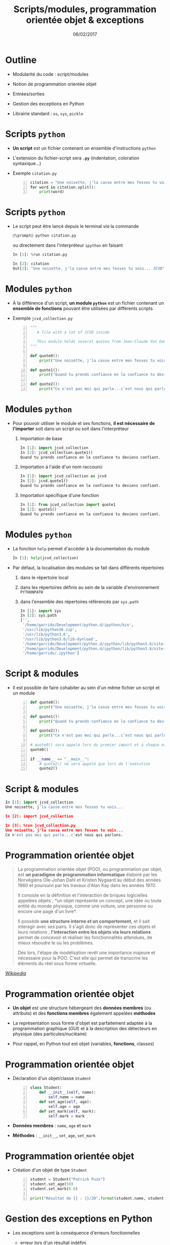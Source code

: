 #+TITLE:  Scripts/modules, programmation orientée objet & exceptions
#+AUTHOR: Xavier Garrido
#+DATE:   06/02/2017
#+OPTIONS: toc:nil ^:{} author:nil
#+STARTUP:     beamer
#+LATEX_CLASS: python-slide

* Outline
:PROPERTIES:
:BEAMER_ENV: fullframe
:END:

- Modularité du code : script/modules

- Notion de programmation orientée objet

- Entrées/sorties

- Gestion des exceptions en Python

- Librairie standard : =os=, =sys=, =pickle=

* COMMENT Scripts/modules

#+ATTR_BEAMER: :overlay +-
- Jusqu'à présent l'ensemble des commandes ou blocs d'instructions ont été tapé
  et testé directement dans l'interpréteur =ipython=

  - @@beamer:\color{green}\faThumbsUp@@ :: @@beamer:\color{green}@@ permet de
       tester en intéractif le code et sa validité
  - @@beamer:\color{red}\faThumbsDown@@ :: @@beamer:\color{red}@@ rend difficile
       la réutilisation et la modification du code

- Plus la problématique deviendra compliquée, plus le besoin d'écrire du code
  dans un ou des fichiers, *scripts ou modules*, deviendra pertinente (test,
  maintenance, lecture du code...)

* Scripts =python=

- *Un script* est un fichier contenant un ensemble d'instructions =python=

- L'extension du fichier-script sera *=.py=* (indentation, coloration syntaxique...)

- Exemple =citation.py=
 #+BEGIN_SRC python -n
   citation = "Une noisette, j'la casse entre mes fesses tu vois... JCVD"
   for word in citation.split():
       print(word)
 #+END_SRC

* Scripts =python=

- Le script peut être lancé depuis le terminal /via/ la commande
  #+BEGIN_SRC python
    @\prompt@ python citation.py
  #+END_SRC

  ou directement dans l'interpréteur =ipython= en faisant
  #+BEGIN_SRC python
    In [1]: %run citation.py

    In [2]: citation
    Out[2]: "Une noisette, j'la casse entre mes fesses tu vois... JCVD"
  #+END_SRC

* Modules =python=

- À la différence d'un script, *un module =python=* est un fichier contenant un *ensemble de fonctions*
  pouvant être utilisées par différents scripts

- Exemple =jcvd_collection.py=
  #+BEGIN_SRC python -n :tangle /tmp/jcvd_collection.py
    """
       A file with a lot of JCVD inside

       This module holds several quotes from Jean-Claude Van Damme
    """

    def quote0():
        print("Une noisette, j'la casse entre mes fesses tu vois...")

    def quote1():
        print("Quand tu prends confiance en la confiance tu deviens confiant.")

    def quote2():
        print("Ce n'est pas moi qui parle...c'est nous qui parlons.")
  #+END_SRC

* Modules =python=

- Pour pouvoir utiliser le module et ses fonctions, *il est nécessaire de l'importer* soit dans un
  script ou soit dans l'interpréteur
  #+ATTR_BEAMER: :overlay +-
  1) Importation de base
     #+BEGIN_SRC python
       In [1]: import jcvd_collection
       In [2]: jcvd_collection.quote1()
       Quand tu prends confiance en la confiance tu deviens confiant.
     #+END_SRC

  2) Importation à l'aide d'un nom raccourci
     #+BEGIN_SRC python
       In [1]: import jcvd_collection as jcvd
       In [2]: jcvd.quote1()
       Quand tu prends confiance en la confiance tu deviens confiant.
     #+END_SRC

  3) Importation spécifique d'une fonction
     #+BEGIN_SRC python
       In [1]: from jcvd_collection import quote1
       In [2]: quote1()
       Quand tu prends confiance en la confiance tu deviens confiant.
     #+END_SRC

* COMMENT Modules =python=

#+BEGIN_REMARK
Lors de l'importation, le module est mis _en cache_ et il faut donc le recharger pour que les
modifications soient prises en compte
#+BEGIN_SRC python
  In [1]: import importlib
  In [2]: importlib.reload(jcvd_collection)
#+END_SRC
#+END_REMARK

* Modules =python=

- La fonction =help= permet d'accéder à la documentation du module
  #+BEGIN_SRC python
    In [1]: help(jcvd_collection)
  #+END_SRC

#+BEAMER: \pause

- Par défaut, la localisation des modules se fait dans différents répertoires
  #+ATTR_BEAMER: :overlay +-
  1) dans le répertoire local
  2) dans les répertoires définis au sein de la variable d'environnement
     =PYTHONPATH=
  3) dans l'ensemble des répertoires référencés par =sys.path=
     #+BEGIN_SRC python
       In [1]: import sys
       In [2]: sys.path
       ['',
        '/home/garrido/Development/python.d/ipython/bin',
        '/usr/lib/python36.zip',
        '/usr/lib/python3.6',
        '/usr/lib/python3.6/lib-dynload',
        '/home/garrido/Development/python.d/ipython/lib/python3.6/site-packages',
        '/home/garrido/Development/python.d/ipython/lib/python3.6/site-packages/IPython/extensions',
        '/home/garrido/.ipython']
  #+END_SRC

* Script & modules

- Il est possible de faire cohabiter au sein d'un même fichier un script et un
  module

  #+BEGIN_SRC python -n
    def quote0():
        print("Une noisette, j'la casse entre mes fesses tu vois...")

    def quote1():
        print("Quand tu prends confiance en la confiance tu deviens confiant.")

    def quote2():
        print("Ce n'est pas moi qui parle...c'est nous qui parlons.")

    # quote0() sera appelé lors du premier import et à chaque exécution
    quote0()

    if __name__ == "__main__":
        # quote2() ne sera appelé que lors de l'exécution
        quote2()
  #+END_SRC

* Script & modules

#+BEGIN_SRC python
  In [1]: import jcvd_collection
  Une noisette, j'la casse entre mes fesses tu vois...

  In [2]: import jcvd_collection

  In [3]: %run jcvd_collection.py
  Une noisette, j'la casse entre mes fesses tu vois...
  Ce n'est pas moi qui parle...c'est nous qui parlons.
#+END_SRC

* Programmation orientée objet

#+BEAMER: \pause
#+BEGIN_QUOTE
La programmation orientée objet (POO), ou programmation par objet, est *un paradigme de programmation
informatique* élaboré par les Norvégiens Ole-Johan Dahl et Kristen Nygaard au début des années 1960
et poursuivi par les travaux d'Alan Kay dans les années 1970.
#+BEAMER: \pause
Il consiste en la définition et l'interaction de briques logicielles appelées objets ; *un objet
représente un concept, une idée ou toute entité du monde physique, comme une voiture, une personne
ou encore une page d'un livre*.
#+BEAMER: \pause
Il possède *une structure interne et un comportement*, et il sait interagir avec ses pairs. Il s'agit
donc de représenter ces objets et leurs relations ; *l'interaction entre les objets via leurs
relations* permet de concevoir et réaliser les fonctionnalités attendues, de mieux résoudre le ou les
problèmes.
#+BEAMER: \pause
Dès lors, l'étape de modélisation revêt une importance majeure et nécessaire pour la POO. C'est elle
qui permet de transcrire les éléments du réel sous forme virtuelle.
#+END_QUOTE

#+BEAMER: \hspace{+9cm}
[[https://fr.wikipedia.org/wiki/Programmation_orient%C3%A9e_objet][/Wikipedia/]]

* Programmation orientée objet

#+ATTR_BEAMER: :overlay +-
- *Un objet* est une structure hébergeant des *données membres* (ou attributs) et
  des *fonctions membres* également appelées *méthodes*

- La représentation sous forme d'objet est parfaitement adaptée à la
  programmation graphique (/GUI/) et à la description des détecteurs en physique
  (des particules/nucléaire)

- Pour rappel, en Python tout est objet (variables, *fonctions*, classes)

* Programmation orientée objet

- Déclaration d'un objet/classe =Student=
  #+BEGIN_SRC python -n
    class Student:
        def __init__(self, name):
            self.name = name
        def set_age(self, age):
            self.age = age
        def set_mark(self, mark):
            self.mark = mark
  #+END_SRC

#+BEAMER: \pause

- *Données membres* : =name=, =age= et =mark=

- *Méthodes* : =__init__=, =set_age=, =set_mark=

* Programmation orientée objet

- Création d'un objet de type =Student=
  #+BEGIN_SRC python -n
    student = Student("Patrick Puzo")
    student.set_age(50)
    student.set_mark(0.0)

    print("Résultat de {} : {}/20".format(student.name, student.mark))
  #+END_SRC

* Gestion des exceptions en Python

#+ATTR_BEAMER: :overlay +-
- Les exceptions sont la conséquence d'erreurs fonctionnelles
  - erreur lors d'un résultat indéfini
     #+BEGIN_SRC python
       In [1]: 0/0
       ---------------------------------------------------------------------------
       ZeroDivisionError                         Traceback (most recent call last)
       <ipython-input-1-6549dea6d1ae> in <module>()
       ----> 1 0/0

       ZeroDivisionError: division by zero
     #+END_SRC

  - erreur typographique dans le nom d'une fonction
     #+BEGIN_SRC python
       In [1]: import jcvd_collection
       In [2]: quot1()
       ---------------------------------------------------------------------------
       NameError                                 Traceback (most recent call last)
       <ipython-input-4-2459ec87cda3> in <module>()
       ----> 1 quot1()

       NameError: name 'quot1' is not defined
     #+END_SRC

* Gestion des exceptions en Python

- Pour "attraper" les exceptions avant qu'elles ne causent l'arrêt du programme,
  on utilise les instructions *=try/except=*
  #+BEGIN_SRC python
    In [1]: while True:
       ...:     try:
       ...:         x = int(input("Veuillez saisir un nombre: "))
       ...:         break
       ...:     except ValueError:
       ...:         print("Je crois avoir demandé un nombre !")
       ...:
    Veuillez saisir un nombre: a
    Je crois avoir demandé un nombre !
    Veuillez saisir un nombre: 11
  #+END_SRC

* Gestion des exceptions en Python

- Pour "lever" une exception, on utilise l'instruction *=raise=*...
  #+BEGIN_SRC python
    In [1]: def achilles_arrow(x):
       ...:    if abs(x - 1) < 1e-3:
       ...:        raise StopIteration
       ...:    x = 1 - (1-x)/2.
       ...:    return x
       ...:
  #+END_SRC

  #+BEAMER:\pause
- ... pour mieux pouvoir la récupérer dans un second bloc
  #+BEGIN_SRC python
    In [18]: x = 0
    In [19]: while True:
        ...:     try:
        ...:         x = achilles_arrow(x)
        ...:     except StopIteration:
        ...:         break
        ...:

    In [20]: x
    Out[20]: 0.9990234375
  #+END_SRC

* Entrées/sorties

- La fonction intégrée *=print=* permet d'afficher à l'écran n'importe quelle chaîne
  de caractères
  #+BEGIN_SRC python
    In [1]: print("Qu'est qu'un chat qui voit dans le futur ?")
  #+END_SRC

#+BEAMER: \pause

- La fonction intégrée *=input=* permet de récupérer une saisie clavier sous la
  forme d'une chaîne de caractères
  #+BEGIN_SRC python
    In [2]: reponse = input("Réponse ? ")
  #+END_SRC

* Entrées/sorties

- L'écriture dans un fichier se fait nécessairement par le biais de chaîne de
  caractères
  #+BEGIN_SRC python
    In [1]: f = open("QA.txt", "w")
    In [2]: f.write("Qu'est qu'un chat qui voit dans le futur ?")
    In [3]: f.close()
  #+END_SRC

* Entrées/sorties

- La lecture dans un fichier peut se faire de la façon suivante...
  #+BEGIN_SRC python
    In [1]: f = open("QA.txt", "r")
    In [2]: s = f.read()
    In [3]: print(s)
    Qu'est qu'un chat qui voit dans le futur ?
    In [4]: f.close()
  #+END_SRC

#+BEAMER: \pause

- ...ou en lisant le fichier ligne par ligne
  #+BEGIN_SRC python
    In [1]: with open("QA.txt", "r") as f:
       ...:     for line in f:
       ...:         print(line)
       ...:
  #+END_SRC

  L'instruction =with= assure que le fichier sera fermé quoiqu'il advienne
  notamment si une exception est levée

* Librairie standard
#+BEAMER: \framesubtitle{Module \texttt{os} : interaction avec le système d'exploitation}

- Importation du module =os=
  #+BEGIN_SRC python
    In [1]: import os
  #+END_SRC

- Récupérer le nom du répertoire courant
  #+BEGIN_SRC python
    In [1]: os.getcwd()
  #+END_SRC

- Lister les fichiers présents dans le répertoire courant
  #+BEGIN_SRC python
    In [1]: os.listdir(os.curdir)
  #+END_SRC

* Librairie standard
#+BEAMER: \framesubtitle{Module \texttt{os} : interaction avec le système d'exploitation}

- Créer un répertoire
  #+BEGIN_SRC python
    In [1]: os.mkdir("junkdir")

    In [2]: "junkdir" in os.listdir(os.curdir)
    Out[2]: True
  #+END_SRC

- Renommer et supprimer un répertoire
  #+BEGIN_SRC python
    In [1]: os.rename("junkdir", "foodir")

    In [2]: os.rmdir("foodir")
    In [3]: "foodir" in os.listdir(os.curdir)
    Out[3]: False
  #+END_SRC

- Supprimer un fichier
  #+BEGIN_SRC python
    In [1]: os.remove("junk.txt")
  #+END_SRC

* Librairie standard
#+BEAMER: \framesubtitle{Module \texttt{os} : Manipulation des chemins d'accès avec \texttt{os.path}}

#+BEGIN_SRC python
  In [1]: %mkdir /tmp/python.d
  In [2]: cd /tmp/python.d

  In [3]: fp = open("junk.txt", "w"); fp.close()

  In [4]: a = os.path.abspath("junk.txt")

  In [5]: a
  Out[5]: '/tmp/python.d/junk.txt'

  In [6]: os.path.split(a)
  Out[6]: ('/tmp/python.d', 'junk.txt')

  In [7]: os.path.dirname(a)
  Out[7]: '/tmp/python.d'

  In [8]: os.path.basename(a)
  Out[8]: 'junk.txt'

  In [9]: os.path.splitext(os.path.basename(a))
  Out[9]: ('junk', '.txt')
#+END_SRC

* Librairie standard
#+BEAMER: \framesubtitle{Module \texttt{os} : Manipulation des chemins d'accès avec \texttt{os.path}}

#+BEGIN_SRC python
  In [10]: os.path.exists("junk.txt")
  Out[10]: True

  In [11]: os.path.isfile("junk.txt")
  Out[11]: True

  In [12]: os.path.isdir("junk.txt")
  Out[12]: False

  In [13]: os.path.expanduser("~/local")
  Out[13]: '/home/jcvd/local'

  In [14]: os.path.join(os.path.expanduser("~"), "local", "bin")
  Out[14]: '/home/jcvd/local/bin'
#+END_SRC

* Librairie standard
#+BEAMER: \framesubtitle{Module \texttt{os} : Parcourir un répertoire avec \texttt{os.walk}}

#+BEGIN_SRC python
  In [1]: for i in range(4):
     ...:     open("junk" + str(i) + ".txt", "w")

  In [2]: for dirpath, dirnames, filenames in os.walk(os.curdir):
     ...:     for f in filenames:
     ...:         print(os.path.abspath(f))
  /tmp/python.d/junk3.txt
  /tmp/python.d/junk2.txt
  /tmp/python.d/junk1.txt
  /tmp/python.d/junk0.txt
  /tmp/python.d/junk.txt

  In [3]: import glob
  In [4]: for f in glob.glob("*.txt"):
     ...:     os.remove(f)
#+END_SRC

* Librairie standard
#+BEAMER: \framesubtitle{Module \texttt{os} : Exécuter une commande système}

#+BEGIN_SRC python
  In [1]: os.system("ls")
#+END_SRC

#+BEGIN_REMARK
Pour intéragir /via/ des commandes systèmes, on priviligiera toutefois
[[http://amoffat.github.io/sh/][le module =sh=]] qui, en plus d'être plus
complet, fournit des outils pour récupérer le résultat de la commande, les
éventuelles erreurs, le code erreur.
#+END_REMARK

* Librairie standard
#+BEAMER: \framesubtitle{Module \texttt{sys} : Information système}

#+BEGIN_SRC python
  In [1]: import sys

  In [2]: sys.platform
  Out[2]: 'linux'

  In [3]: print(sys.version)
  3.6.0 (default, Jan 16 2017, 12:12:55)
  [GCC 6.3.1 20170109]
#+END_SRC

* Librairie standard
#+BEAMER: \framesubtitle{Sérialisation d'objets : \texttt{pickle}}

#+BEGIN_SRC python
In [1]: import pickle

In [2]: l = [1, None, "Stan"]

In [3]: pickle.dump(l, open("test.pkl", "wb"))

In [4]: pickle.load(open("test.pkl", "rb"))
Out[4]: [1, None, "Stan"]
#+END_SRC

